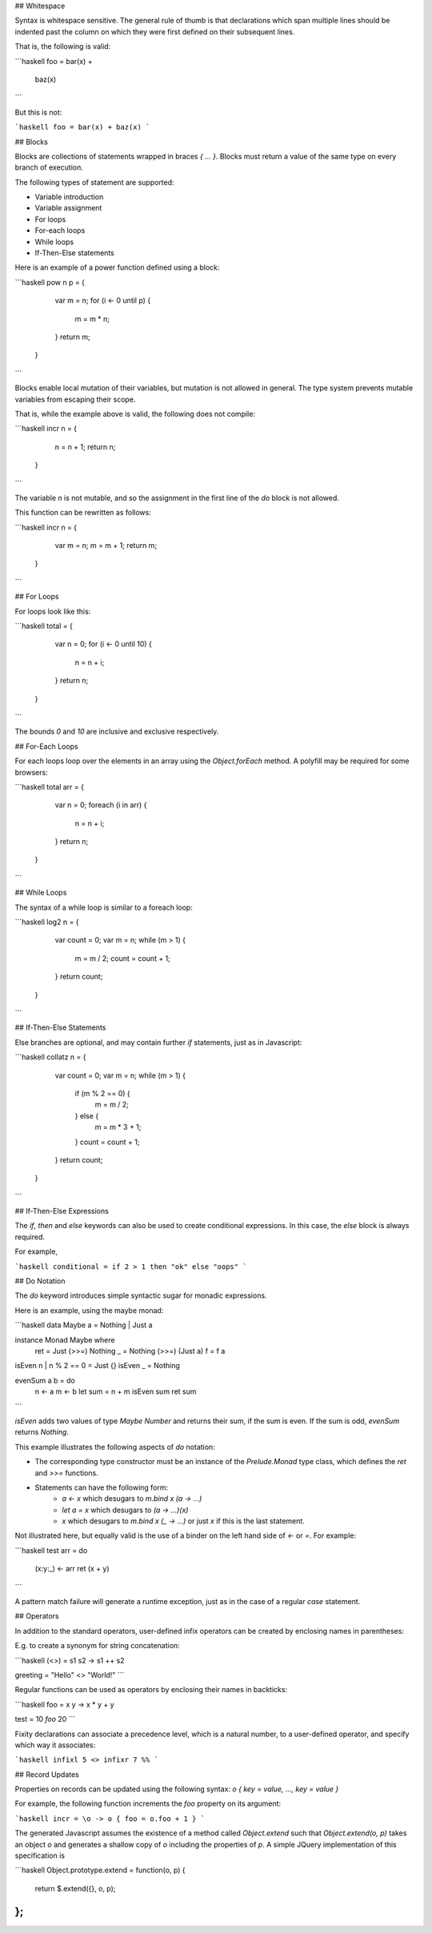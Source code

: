 ## Whitespace

Syntax is whitespace sensitive. The general rule of thumb is that declarations which span multiple lines should be indented past the column on which they were first defined on their subsequent lines.

That is, the following is valid:

```haskell
foo = bar(x) + 
  baz(x)
```

But this is not:

```haskell
foo = bar(x) + 
baz(x)
```

## Blocks

Blocks are collections of statements wrapped in braces `{ ... }`. Blocks must return a value of the same type on every branch of execution.

The following types of statement are supported:

- Variable introduction
- Variable assignment
- For loops
- For-each loops
- While loops
- If-Then-Else statements

Here is an example of a power function defined using a block:

```haskell
pow n p = {
    var m = n;
    for (i <- 0 until p) {
      m = m * n;
    }
    return m;
  }
```

Blocks enable local mutation of their variables, but mutation is not allowed in general. The type system prevents mutable variables from escaping their scope.

That is, while the example above is valid, the following does not compile:

```haskell
incr n = {
    n = n + 1;
    return n;
  }
```

The variable `n` is not mutable, and so the assignment in the first line of the `do` block is not allowed.

This function can be rewritten as follows:

```haskell
incr n = {
    var m = n;
    m = m + 1;
    return m;
  }
```

## For Loops

For loops look like this:

```haskell
total = {
    var n = 0;
    for (i <- 0 until 10) {
      n = n + i;
    }
    return n;
  }
```

The bounds `0` and `10` are inclusive and exclusive respectively.
      
## For-Each Loops

For each loops loop over the elements in an array using the `Object.forEach` method. A polyfill may be required for some browsers:

```haskell
total arr = {
    var n = 0;
    foreach (i in arr) {
      n = n + i;
    }
    return n;
  }
```

## While Loops

The syntax of a while loop is similar to a foreach loop:

```haskell
log2 n = {
    var count = 0;
    var m = n;
    while (m > 1) {
      m = m / 2;
      count = count + 1;
    }
    return count;
  }
```

## If-Then-Else Statements

Else branches are optional, and may contain further `if` statements, just as in Javascript:

```haskell
collatz n = {
    var count = 0;
    var m = n;
    while (m > 1) {
      if (m % 2 == 0) {
        m = m / 2;
      } else {
        m = m * 3 + 1;
      }
      count = count + 1;
    }
    return count;
  }
```
      
## If-Then-Else Expressions

The `if`, `then` and `else` keywords can also be used to create conditional expressions. In this case, the `else` block is always required.

For example,

```haskell
conditional = if 2 > 1 then "ok" else "oops"
```

## Do Notation

The `do` keyword introduces simple syntactic sugar for monadic expressions.

Here is an example, using the maybe monad:

```haskell
data Maybe a = Nothing | Just a

instance Monad Maybe where
  ret = Just
  (>>=) Nothing _ = Nothing
  (>>=) (Just a) f = f a

isEven n | n % 2 == 0 = Just {}
isEven _ = Nothing

evenSum a b = do
  n <- a
  m <- b
  let sum = n + m
  isEven sum
  ret sum
```

`isEven` adds two values of type `Maybe Number` and returns their sum, if the sum is even. If the sum is odd, `evenSum` returns `Nothing`.

This example illustrates the following aspects of `do` notation:

- The corresponding type constructor must be an instance of the `Prelude.Monad` type class, which defines the `ret` and `>>=` functions.
- Statements can have the following form:
    - `a <- x` which desugars to `m.bind x (\a -> ...)` 
    - `let a = x` which desugars to `(\a -> ...)(x)` 
    - `x` which desugars to `m.bind x (\_ -> ...)` or just `x` if this is the last statement.

Not illustrated here, but equally valid is the use of a binder on the left hand side of `<-` or `=`. For example:

```haskell
test arr = do
  (x:y:_) <- arr
  ret (x + y)
```

A pattern match failure will generate a runtime exception, just as in the case of a regular `case` statement.

## Operators

In addition to the standard operators, user-defined infix operators can be created by enclosing names in parentheses:

E.g. to create a synonym for string concatenation:

```haskell
(<>) = \s1 s2 -> s1 ++ s2

greeting = "Hello" <> "World!"
```

Regular functions can be used as operators by enclosing their names in backticks:

```haskell
foo = \x y -> x * y + y

test = 10 `foo` 20
```
    
Fixity declarations can associate a precedence level, which is a natural number, to a user-defined operator, and specify which way it associates:

```haskell
infixl 5 <>
infixr 7 %%
```

## Record Updates

Properties on records can be updated using the following syntax: `o { key = value, ..., key = value }`

For example, the following function increments the `foo` property on its argument:

```haskell
incr = \o -> o { foo = o.foo + 1 }
```

The generated Javascript assumes the existence of a method called `Object.extend` such that `Object.extend(o, p)` takes an object `o` and generates a shallow copy of `o` including the properties of `p`. A simple JQuery implementation of this specification is

```haskell
Object.prototype.extend = function(o, p) {
    return $.extend({}, o, p);
};
```
